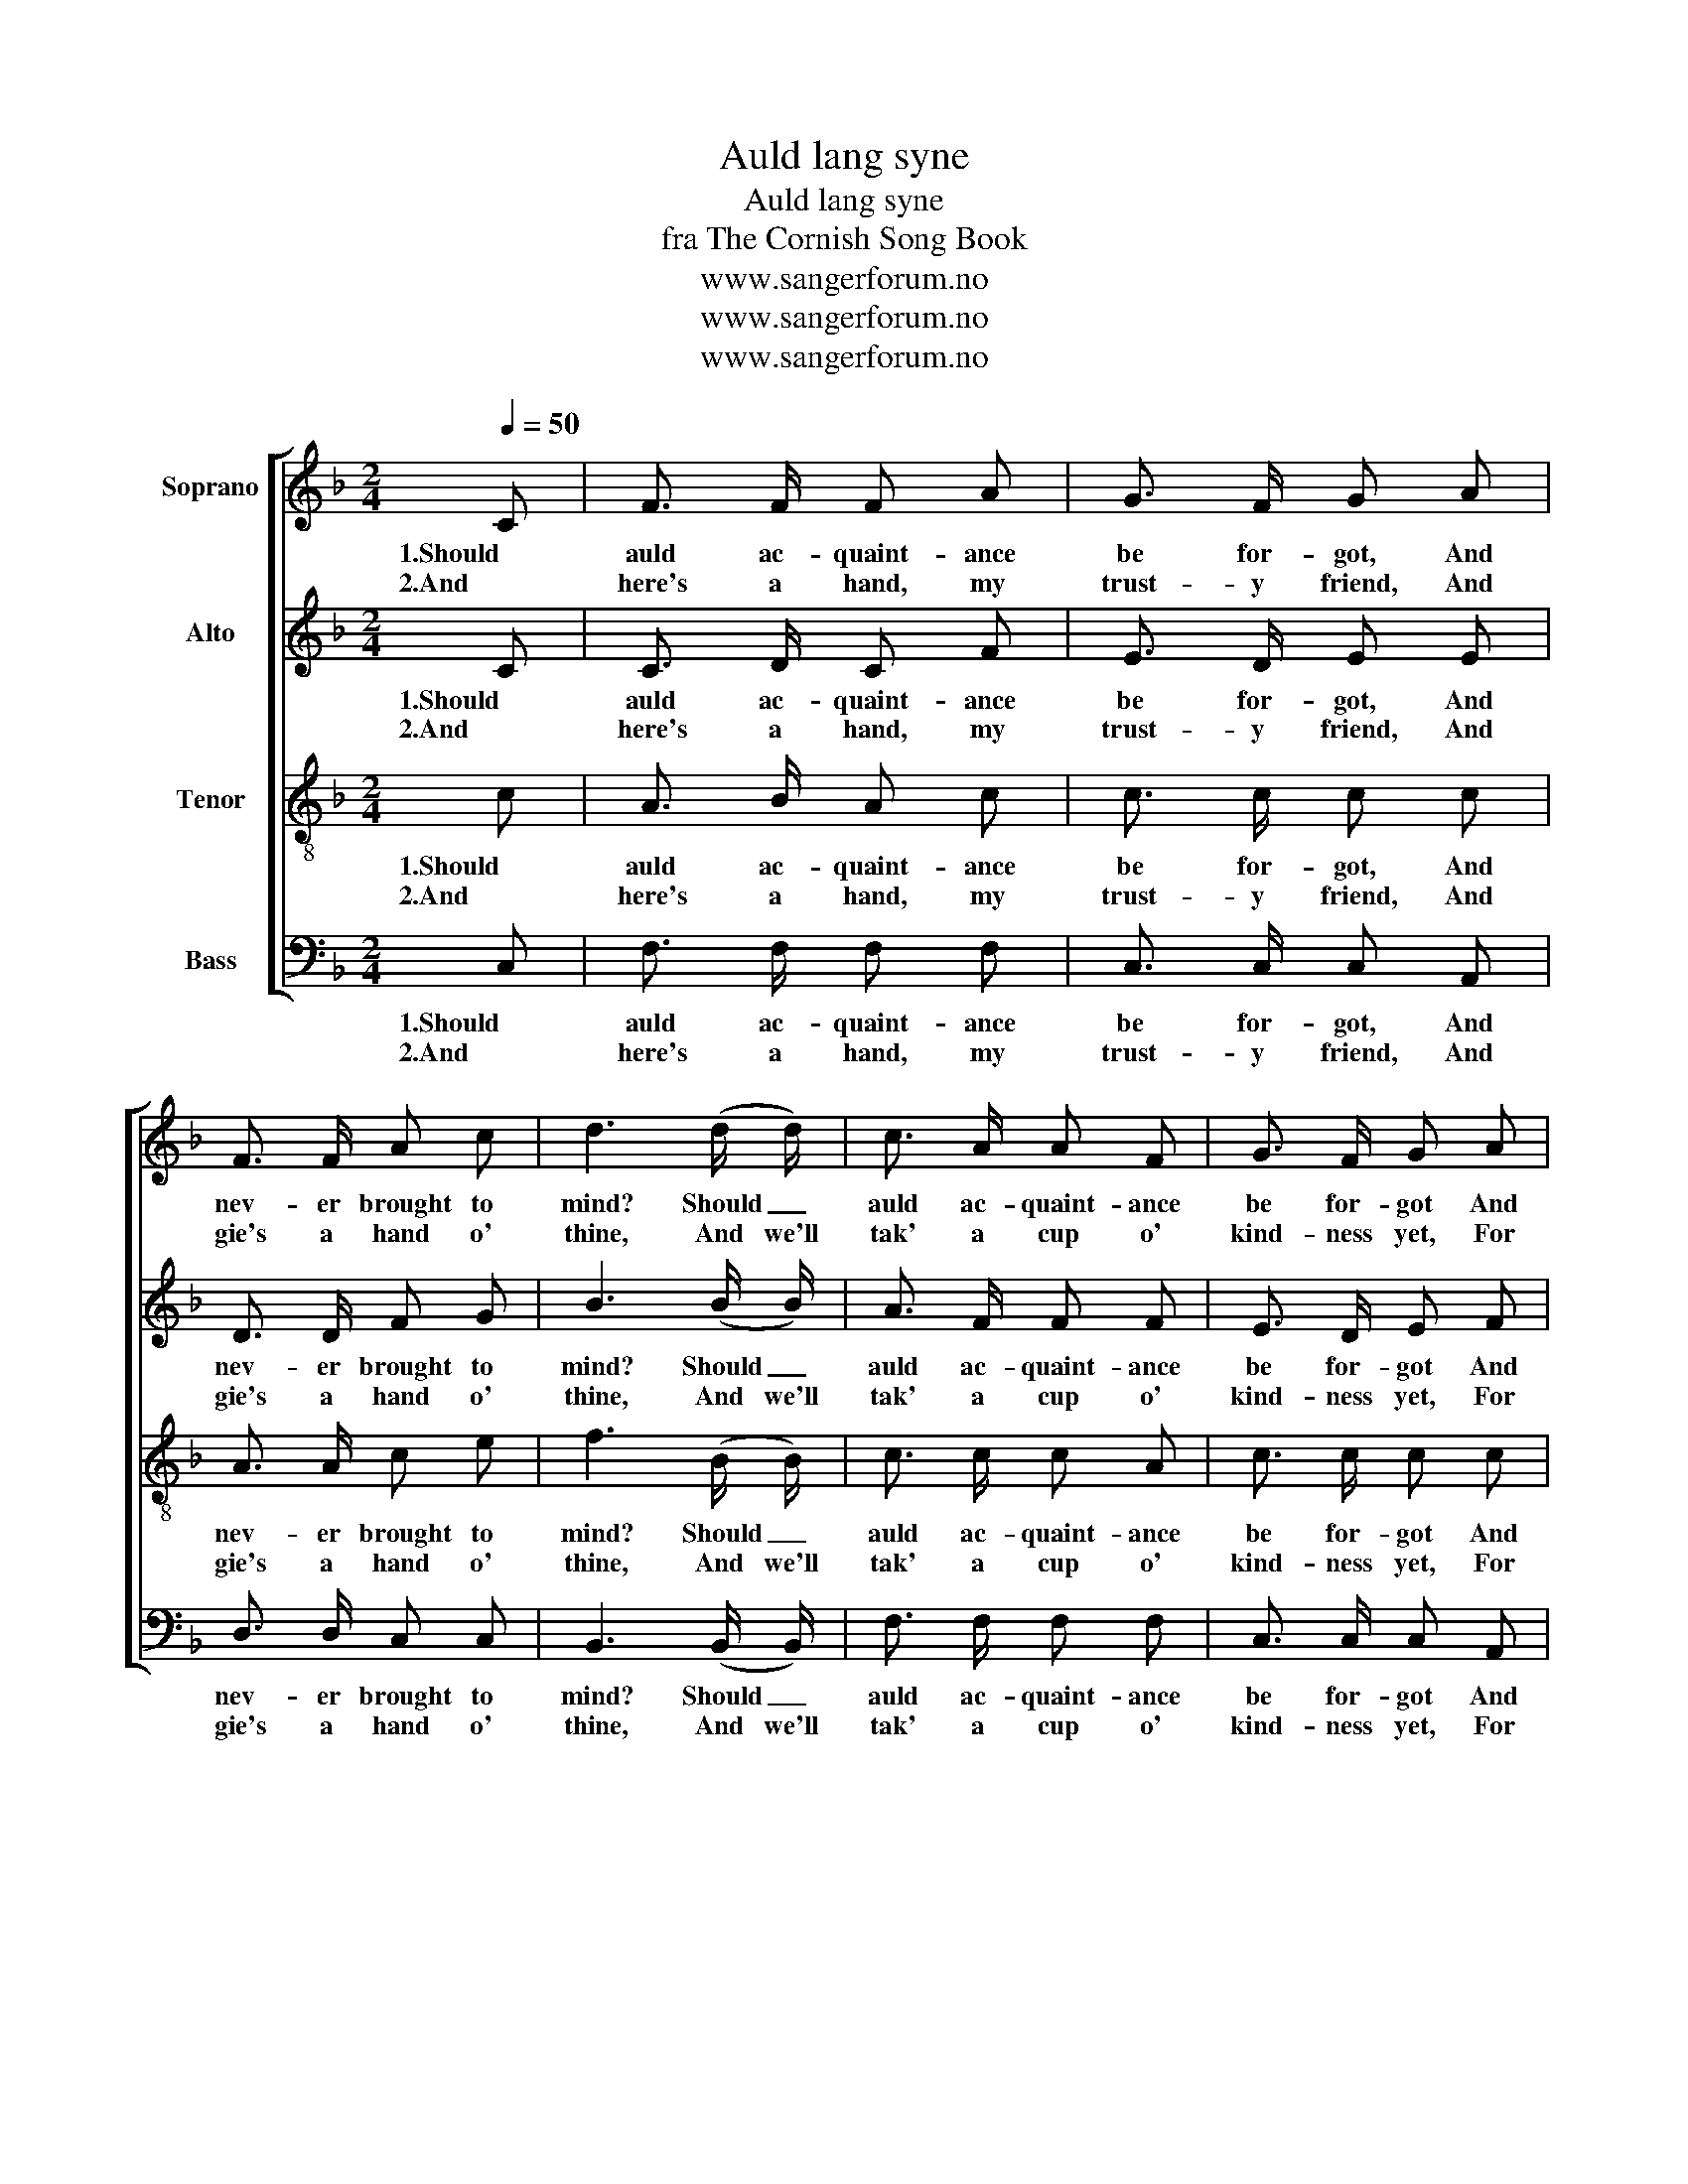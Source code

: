 X:1
T:Auld lang syne
T:Auld lang syne
T:fra The Cornish Song Book
T:www.sangerforum.no
T:www.sangerforum.no
T:www.sangerforum.no
Z:www.sangerforum.no
%%score [ 1 2 3 4 ]
L:1/8
Q:1/4=50
M:2/4
K:F
V:1 treble nm="Soprano"
V:2 treble nm="Alto"
V:3 treble-8 nm="Tenor"
V:4 bass nm="Bass"
V:1
 C | F3/2 F/ F A | G3/2 F/ G A | F3/2 F/ A c | d3 (d/ d/) | c3/2 A/ A F | G3/2 F/ G A | %7
w: 1.Should|auld ac- quaint- ance|be for- got, And|nev- er brought to|mind? Should _|auld ac- quaint- ance|be for- got And|
w: 2.And|here's a hand, my|trust- y friend, And|gie's a hand o'|thine, And we'll|tak' a cup o'|kind- ness yet, For|
 (F3/2 D/) (D C) | F3 |: d | (c/ A3/2) (A/ F3/2) | G3/2 F/ G A | (c/ A3/2) (A/ c3/2) | d3 d | %14
w: days of lang _|syne?|For|auld _ lang _|syne, my dear, For|auld _ lang _|syne. We'll|
w: auld _ lang _|syne.||||||
 c3/2 A/ A F | G3/2 F/ G A | (F/ D3/2) (D/ C3/2) | F3 :| %18
w: tak' a cup o'|kind- ness yet, For|auld _ lang _|syne.|
w: ||||
V:2
 C | C3/2 D/ C F | E3/2 D/ E E | D3/2 D/ F G | B3 (B/ B/) | A3/2 F/ F F | E3/2 D/ E F | %7
w: 1.Should|auld ac- quaint- ance|be for- got, And|nev- er brought to|mind? Should _|auld ac- quaint- ance|be for- got And|
w: 2.And|here's a hand, my|trust- y friend, And|gie's a hand o'|thine, And we'll|tak' a cup o'|kind- ness yet, For|
 (D3/2 B,/) (B, C) | A,3 |: F | F2 F2 | E3/2 D/ E F | F2 F2 | F3 F | F3/2 F/ F F | E3/2 D/ E E | %16
w: days of lang _|syne?|For|auld lang|syne, my dear, For|auld lang|syne. We'll|tak' a cup o'|kind- ness yet, For|
w: auld _ lang _|syne.||||||||
 (D/ A,3/2) (B,/ C3/2) | A,3 :| %18
w: auld _ lang _|syne.|
w: ||
V:3
 c | A3/2 B/ A c | c3/2 c/ c c | A3/2 A/ c e | f3 (B/ B/) | c3/2 c/ c A | c3/2 c/ c c | %7
w: 1.Should|auld ac- quaint- ance|be for- got, And|nev- er brought to|mind? Should _|auld ac- quaint- ance|be for- got And|
w: 2.And|here's a hand, my|trust- y friend, And|gie's a hand o'|thine, And we'll|tak' a cup o'|kind- ness yet, For|
 (B3/2 F/) (F E) | F3 |: B | (A/ c3/2) (c/ A3/2) | c3/2 c/ c c | (A/ c3/2) (c/ A3/2) | B3 B | %14
w: days of lang _|syne?|For|auld _ lang _|syne, my dear, For|auld _ lang _|syne. We'll|
w: auld _ lang _|syne.||||||
 A3/2 c/ c =B | c3/2 c/ c c | (A/ F3/2) (F/ E3/2) | F3 :| %18
w: tak' a cup o'|kind- ness yet, For|auld _ lang _|syne.|
w: ||||
V:4
 C, | F,3/2 F,/ F, F, | C,3/2 C,/ C, A,, | D,3/2 D,/ C, C, | B,,3 (B,,/ B,,/) | F,3/2 F,/ F, F, | %6
w: 1.Should|auld ac- quaint- ance|be for- got, And|nev- er brought to|mind? Should _|auld ac- quaint- ance|
w: 2.And|here's a hand, my|trust- y friend, And|gie's a hand o'|thine, And we'll|tak' a cup o'|
 C,3/2 C,/ C, A,, | (B,,3/2 B,,/) (B,, C,) | F,,3 |: B,, | F,2 F,2 | C,3/2 C,/ C, F, | F,2 F,2 | %13
w: be for- got And|days of lang _|syne?|For|auld lang|syne, my dear, For|auld lang|
w: kind- ness yet, For|auld _ lang _|syne.|||||
 B,,3 B,, | F,3/2 F,/ F, D, | C,3/2 C,/ C, A,, | D,2 (B,,/ C,3/2) | F,,3 :| %18
w: syne. We'll|tak' a cup o'|kind- ness yet, For|auld lang _|syne.|
w: |||||

